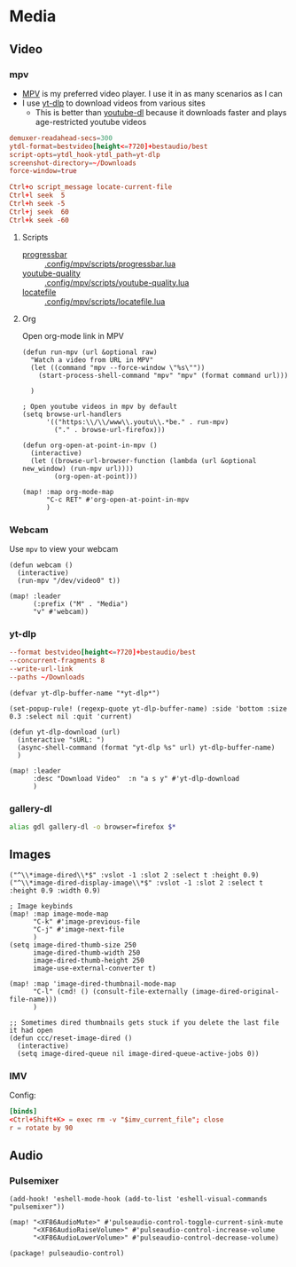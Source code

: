 * Media
** Video
*** mpv

- [[https://wiki.archlinux.org/index.php/Mpv][MPV]] is my preferred video player. I use it in as many scenarios as I can
- I use [[https://github.com/yt-dlp/yt-dlp][yt-dlp]] to download videos from various sites
  + This is better than [[https://github.com/ytdl-org/youtube-dl][youtube-dl]] because it downloads faster and plays age-restricted youtube videos

#+begin_src conf :tangle .config/mpv/mpv.conf
demuxer-readahead-secs=300
ytdl-format=bestvideo[height<=?720]+bestaudio/best
script-opts=ytdl_hook-ytdl_path=yt-dlp
screenshot-directory=~/Downloads
force-window=true
#+end_src

#+begin_src conf :tangle .config/mpv/input.conf
Ctrl+o script_message locate-current-file
Ctrl+l seek  5
Ctrl+h seek -5
Ctrl+j seek  60
Ctrl+k seek -60
#+end_src

**** Scripts

- [[https://github.com/torque/mpv-progressbar][progressbar]] :: [[file:stow/.config/mpv/scripts/progressbar.lua][.config/mpv/scripts/progressbar.lua]]
- [[https://github.com/jgreco/mpv-youtube-quality][youtube-quality]] :: [[file:stow/.config/mpv/scripts/youtube-quality.lua][.config/mpv/scripts/youtube-quality.lua]]
- [[https://github.com/nimatrueway/mpv-locatefile-lua-script][locatefile]] :: [[file:stow/.config/mpv/scripts/locatefile.lua][.config/mpv/scripts/locatefile.lua]]
**** Org
Open org-mode link in MPV

#+begin_src elisp :noweb-ref configs
(defun run-mpv (url &optional raw)
  "Watch a video from URL in MPV"
  (let ((command "mpv --force-window \"%s\""))
    (start-process-shell-command "mpv" "mpv" (format command url)))

  )

; Open youtube videos in mpv by default
(setq browse-url-handlers
      '(("https:\\/\\/www\\.youtu\\.*be." . run-mpv)
        ("." . browse-url-firefox)))

(defun org-open-at-point-in-mpv ()
  (interactive)
  (let ((browse-url-browser-function (lambda (url &optional new_window) (run-mpv url))))
        (org-open-at-point)))

(map! :map org-mode-map
      "C-c RET" #'org-open-at-point-in-mpv
      )
#+end_src

*** Webcam

Use ~mpv~ to view your webcam

#+begin_src elisp :noweb-ref configs
(defun webcam ()
  (interactive)
  (run-mpv "/dev/video0" t))

(map! :leader
      (:prefix ("M" . "Media")
      "v" #'webcam))
#+end_src
*** yt-dlp

#+begin_src conf :tangle .config/yt-dlp/config
--format bestvideo[height<=?720]+bestaudio/best
--concurrent-fragments 8
--write-url-link
--paths ~/Downloads
#+end_src

#+begin_src elisp :noweb-ref configs
(defvar yt-dlp-buffer-name "*yt-dlp*")

(set-popup-rule! (regexp-quote yt-dlp-buffer-name) :side 'bottom :size 0.3 :select nil :quit 'current)

(defun yt-dlp-download (url)
  (interactive "sURL: ")
  (async-shell-command (format "yt-dlp %s" url) yt-dlp-buffer-name)
  )

(map! :leader
      :desc "Download Video"  :n "a s y" #'yt-dlp-download
      )
#+end_src


*** gallery-dl

#+begin_src sh :noweb-ref aliases
alias gdl gallery-dl -o browser=firefox $*
#+end_src


** Images

#+begin_src elisp
("^\\*image-dired\\*$" :vslot -1 :slot 2 :select t :height 0.9)
("^\\*image-dired-display-image\\*$" :vslot -1 :slot 2 :select t :height 0.9 :width 0.9)
#+end_src


#+begin_src elisp :noweb-ref configs :results none
; Image keybinds
(map! :map image-mode-map
      "C-k" #'image-previous-file
      "C-j" #'image-next-file
      )
(setq image-dired-thumb-size 250
      image-dired-thumb-width 250
      image-dired-thumb-height 250
      image-use-external-converter t)

(map! :map 'image-dired-thumbnail-mode-map
      "C-l" (cmd! () (consult-file-externally (image-dired-original-file-name)))
      )

;; Sometimes dired thumbnails gets stuck if you delete the last file it had open
(defun ccc/reset-image-dired ()
  (interactive)
  (setq image-dired-queue nil image-dired-queue-active-jobs 0))
#+end_src

*** IMV

Config:

#+begin_src conf :tangle .config/imv/config
[binds]
<Ctrl+Shift+K> = exec rm -v "$imv_current_file"; close
r = rotate by 90
#+end_src

** Audio
*** Pulsemixer
#+begin_src elisp :noweb-ref configs
(add-hook! 'eshell-mode-hook (add-to-list 'eshell-visual-commands "pulsemixer"))

(map! "<XF86AudioMute>" #'pulseaudio-control-toggle-current-sink-mute
      "<XF86AudioRaiseVolume>" #'pulseaudio-control-increase-volume
      "<XF86AudioLowerVolume>" #'pulseaudio-control-decrease-volume)
#+end_src

#+begin_src elisp :noweb-ref packages
(package! pulseaudio-control)
#+end_src
